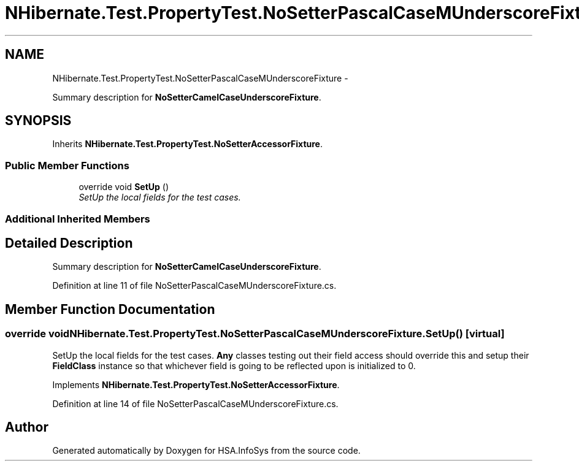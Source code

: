 .TH "NHibernate.Test.PropertyTest.NoSetterPascalCaseMUnderscoreFixture" 3 "Fri Jul 5 2013" "Version 1.0" "HSA.InfoSys" \" -*- nroff -*-
.ad l
.nh
.SH NAME
NHibernate.Test.PropertyTest.NoSetterPascalCaseMUnderscoreFixture \- 
.PP
Summary description for \fBNoSetterCamelCaseUnderscoreFixture\fP\&.  

.SH SYNOPSIS
.br
.PP
.PP
Inherits \fBNHibernate\&.Test\&.PropertyTest\&.NoSetterAccessorFixture\fP\&.
.SS "Public Member Functions"

.in +1c
.ti -1c
.RI "override void \fBSetUp\fP ()"
.br
.RI "\fISetUp the local fields for the test cases\&. \fP"
.in -1c
.SS "Additional Inherited Members"
.SH "Detailed Description"
.PP 
Summary description for \fBNoSetterCamelCaseUnderscoreFixture\fP\&. 


.PP
Definition at line 11 of file NoSetterPascalCaseMUnderscoreFixture\&.cs\&.
.SH "Member Function Documentation"
.PP 
.SS "override void NHibernate\&.Test\&.PropertyTest\&.NoSetterPascalCaseMUnderscoreFixture\&.SetUp ()\fC [virtual]\fP"

.PP
SetUp the local fields for the test cases\&. \fBAny\fP classes testing out their field access should override this and setup their \fBFieldClass\fP instance so that whichever field is going to be reflected upon is initialized to 0\&. 
.PP
Implements \fBNHibernate\&.Test\&.PropertyTest\&.NoSetterAccessorFixture\fP\&.
.PP
Definition at line 14 of file NoSetterPascalCaseMUnderscoreFixture\&.cs\&.

.SH "Author"
.PP 
Generated automatically by Doxygen for HSA\&.InfoSys from the source code\&.
